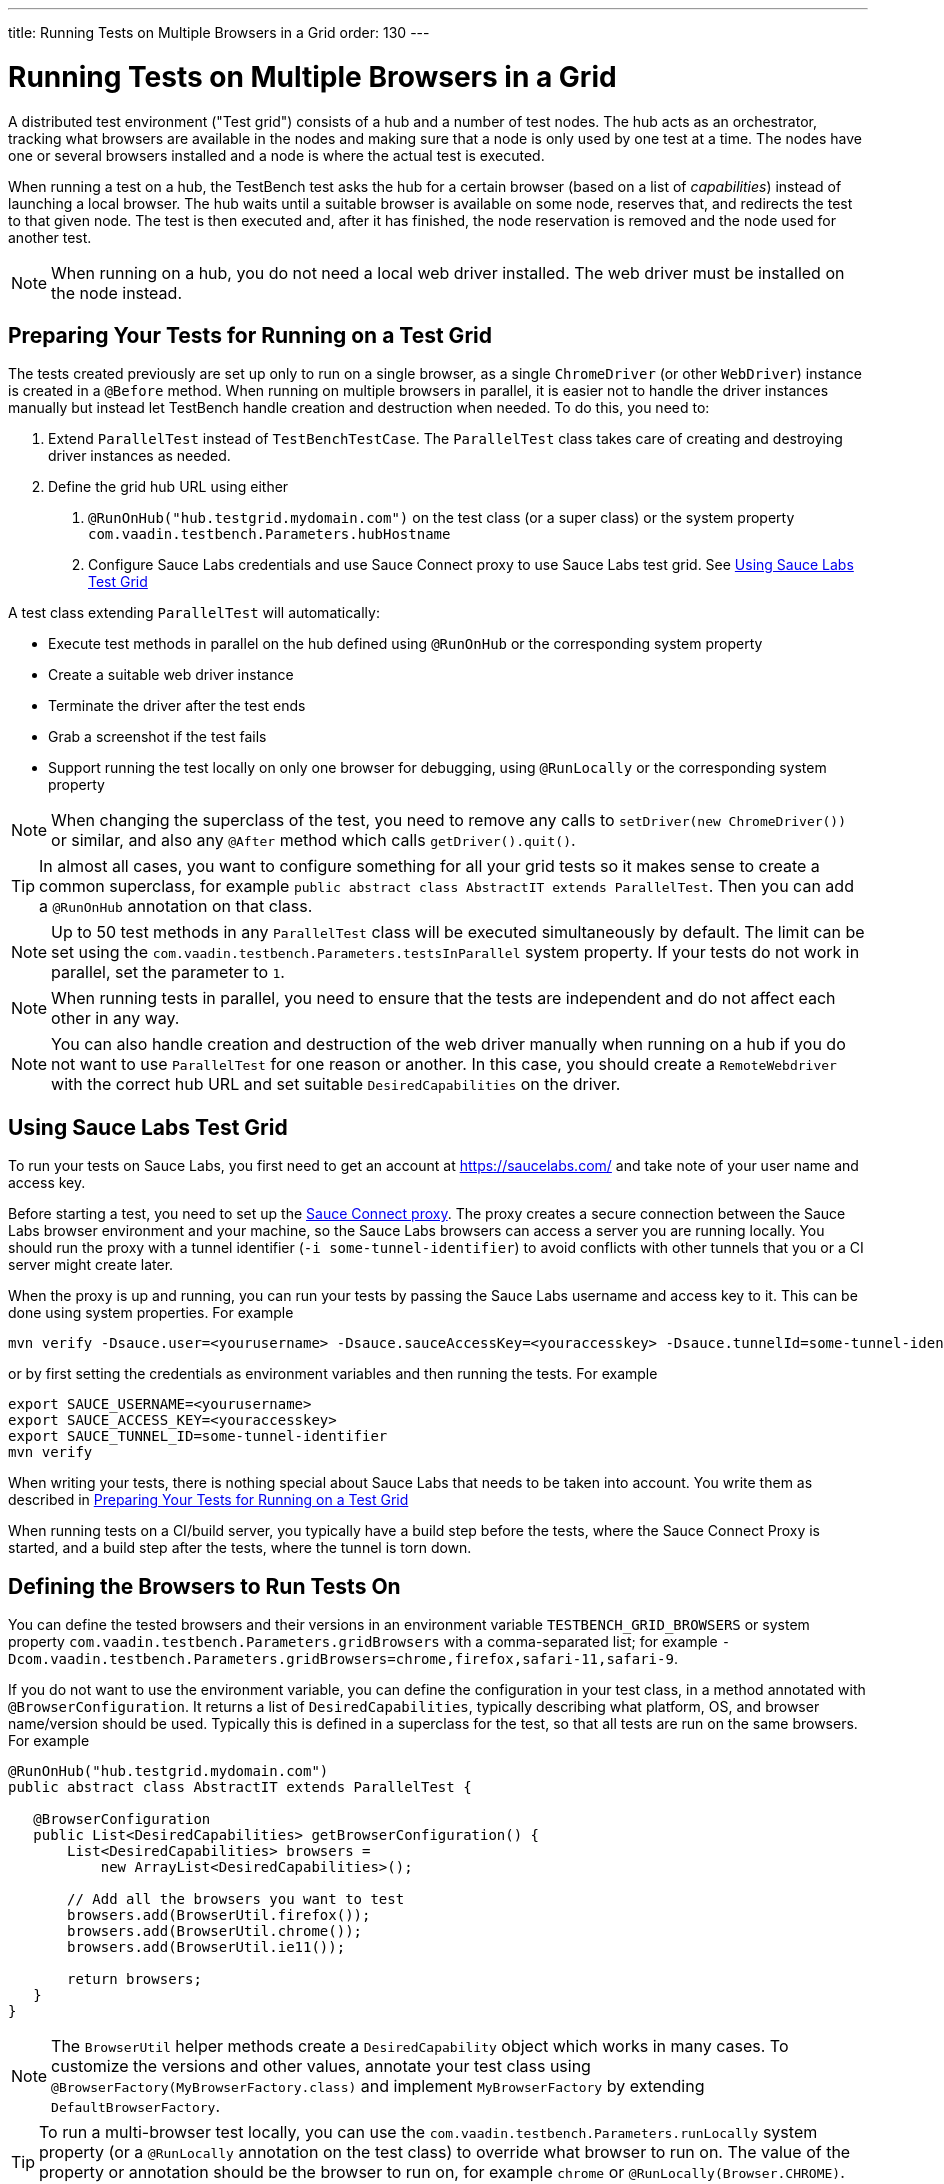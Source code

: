 ---
title: Running Tests on Multiple Browsers in a Grid
order: 130
---

= Running Tests on Multiple Browsers in a Grid

A distributed test environment ("Test grid") consists of a hub and a number of test nodes.
The hub acts as an orchestrator, tracking what browsers are available in the nodes and making sure that a node is only used by one test at a time.
The nodes have one or several browsers installed and a node is where the actual test is executed.

When running a test on a hub, the TestBench test asks the hub for a certain browser (based on a list of __capabilities__) instead of launching a local browser.
The hub waits until a suitable browser is available on some node, reserves that, and redirects the test to that given node.
The test is then executed and, after it has finished, the node reservation is removed and the node used for another test.

[NOTE]
When running on a hub, you do not need a local web driver installed. The web driver must be installed on the node instead.

[[preparing-tests]]
== Preparing Your Tests for Running on a Test Grid
The tests created previously are set up only to run on a single browser, as a single `ChromeDriver` (or other `WebDriver`) instance is created in a `@Before` method.
When running on multiple browsers in parallel, it is easier not to handle the driver instances manually but instead let TestBench handle creation and destruction when needed.
To do this, you need to:

1. Extend `ParallelTest` instead of `TestBenchTestCase`.
The `ParallelTest` class takes care of creating and destroying driver instances as needed.
2. Define the grid hub URL using either
a. `@RunOnHub("hub.testgrid.mydomain.com")` on the test class (or a super class) or the system property `com.vaadin.testbench.Parameters.hubHostname`
b. Configure Sauce Labs credentials and use Sauce Connect proxy to use Sauce Labs test grid.
See <<sauce-labs-grid>>

A test class extending `ParallelTest` will automatically:

* Execute test methods in parallel on the hub defined using `@RunOnHub` or the corresponding system property
* Create a suitable web driver instance
* Terminate the driver after the test ends
* Grab a screenshot if the test fails
* Support running the test locally on only one browser for debugging, using `@RunLocally` or the corresponding system property

[NOTE]
When changing the superclass of the test, you need to remove any calls to [methodname]`setDriver(new ChromeDriver())` or similar, and also any `@After` method which calls [methodname]`getDriver().quit()`.

[TIP]
In almost all cases, you want to configure something for all your grid tests so it makes sense to create a common superclass, for example `public abstract class AbstractIT extends ParallelTest`.
Then you can add a `@RunOnHub` annotation on that class.

[NOTE]
Up to 50 test methods in any `ParallelTest` class will be executed simultaneously by default.
The limit can be set using the `com.vaadin.testbench.Parameters.testsInParallel` system property.
If your tests do not work in parallel, set the parameter to `1`.

[NOTE]
When running tests in parallel, you need to ensure that the tests are independent and do not affect each other in any way.

[NOTE]
You can also handle creation and destruction of the web driver manually when running on a hub if you do not want to use `ParallelTest` for one reason or another.
In this case, you should create a `RemoteWebdriver` with the correct hub URL and set suitable `DesiredCapabilities` on the driver.

[role="since:com.vaadin:vaadin@V23.2"]
[[sauce-labs-grid]]
== Using Sauce Labs Test Grid
To run your tests on Sauce Labs, you first need to get an account at https://saucelabs.com/ and take note of your user name and access key.

Before starting a test, you need to set up the https://docs.saucelabs.com/secure-connections/sauce-connect/quickstart/[Sauce Connect proxy].
The proxy creates a secure connection between the Sauce Labs browser environment and your machine, so the Sauce Labs browsers can access a server you are running locally.
You should run the proxy with a tunnel identifier (`-i some-tunnel-identifier`) to avoid conflicts with other tunnels that you or a CI server might create later.

When the proxy is up and running, you can run your tests by passing the Sauce Labs username and access key to it.
This can be done using system properties.
For example

```sh
mvn verify -Dsauce.user=<yourusername> -Dsauce.sauceAccessKey=<youraccesskey> -Dsauce.tunnelId=some-tunnel-identifier
```
or by first setting the credentials as environment variables and then running the tests.
For example

```sh
export SAUCE_USERNAME=<yourusername>
export SAUCE_ACCESS_KEY=<youraccesskey>
export SAUCE_TUNNEL_ID=some-tunnel-identifier
mvn verify
```

When writing your tests, there is nothing special about Sauce Labs that needs to be taken into account.
You write them as described in <<preparing-tests>>

When running tests on a CI/build server, you typically have a build step before the tests, where the Sauce Connect Proxy is started, and a build step after the tests, where the tunnel is torn down.

== Defining the Browsers to Run Tests On
You can define the tested browsers and their versions in an environment variable `TESTBENCH_GRID_BROWSERS` or system property `com.vaadin.testbench.Parameters.gridBrowsers` with a comma-separated list; for example `-Dcom.vaadin.testbench.Parameters.gridBrowsers=chrome,firefox,safari-11,safari-9`.

If you do not want to use the environment variable, you can define the configuration in your test class, in a method annotated with `@BrowserConfiguration`.
It returns a list of `DesiredCapabilities`, typically describing what platform, OS, and browser name/version should be used.
Typically this is defined in a superclass for the test, so that all tests are run on the same browsers.
For example

[source,java]
----
@RunOnHub("hub.testgrid.mydomain.com")
public abstract class AbstractIT extends ParallelTest {

   @BrowserConfiguration
   public List<DesiredCapabilities> getBrowserConfiguration() {
       List<DesiredCapabilities> browsers =
           new ArrayList<DesiredCapabilities>();

       // Add all the browsers you want to test
       browsers.add(BrowserUtil.firefox());
       browsers.add(BrowserUtil.chrome());
       browsers.add(BrowserUtil.ie11());

       return browsers;
   }
}
----

[NOTE]
The `BrowserUtil` helper methods create a `DesiredCapability` object which works in many cases.
To customize the versions and other values, annotate your test class using `@BrowserFactory(MyBrowserFactory.class)` and implement `MyBrowserFactory` by extending `DefaultBrowserFactory`.

[TIP]
To run a multi-browser test locally, you can use the `com.vaadin.testbench.Parameters.runLocally` system property (or a `@RunLocally` annotation on the test class) to override what browser to run on.
The value of the property or annotation should be the browser to run on, for example `chrome` or `@RunLocally(Browser.CHROME)`. When `RunLocally` is used, any hub configuration is also ignored and a local web driver is used.


[.discussion-id]
1562D591-B570-45C4-8813-A278ADA35A7C
